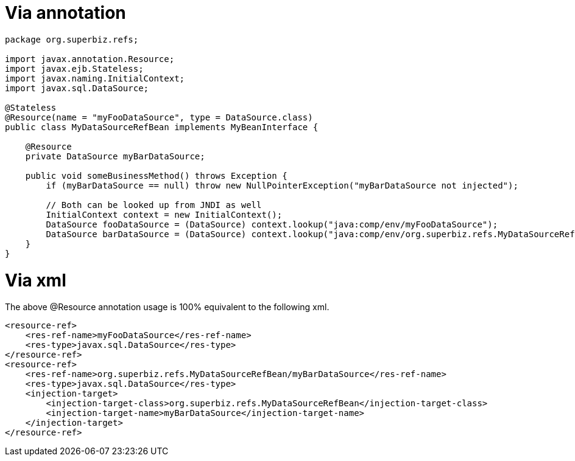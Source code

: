 = Via annotation
:doctype: book

....
package org.superbiz.refs;

import javax.annotation.Resource;
import javax.ejb.Stateless;
import javax.naming.InitialContext;
import javax.sql.DataSource;

@Stateless
@Resource(name = "myFooDataSource", type = DataSource.class)
public class MyDataSourceRefBean implements MyBeanInterface {

    @Resource
    private DataSource myBarDataSource;

    public void someBusinessMethod() throws Exception {
        if (myBarDataSource == null) throw new NullPointerException("myBarDataSource not injected");

        // Both can be looked up from JNDI as well
        InitialContext context = new InitialContext();
        DataSource fooDataSource = (DataSource) context.lookup("java:comp/env/myFooDataSource");
        DataSource barDataSource = (DataSource) context.lookup("java:comp/env/org.superbiz.refs.MyDataSourceRefBean/myBarDataSource");
    }
}
....

= Via xml

The above @Resource annotation usage is 100% equivalent to the following xml.

 <resource-ref>
     <res-ref-name>myFooDataSource</res-ref-name>
     <res-type>javax.sql.DataSource</res-type>
 </resource-ref>
 <resource-ref>
     <res-ref-name>org.superbiz.refs.MyDataSourceRefBean/myBarDataSource</res-ref-name>
     <res-type>javax.sql.DataSource</res-type>
     <injection-target>
         <injection-target-class>org.superbiz.refs.MyDataSourceRefBean</injection-target-class>
         <injection-target-name>myBarDataSource</injection-target-name>
     </injection-target>
 </resource-ref>
